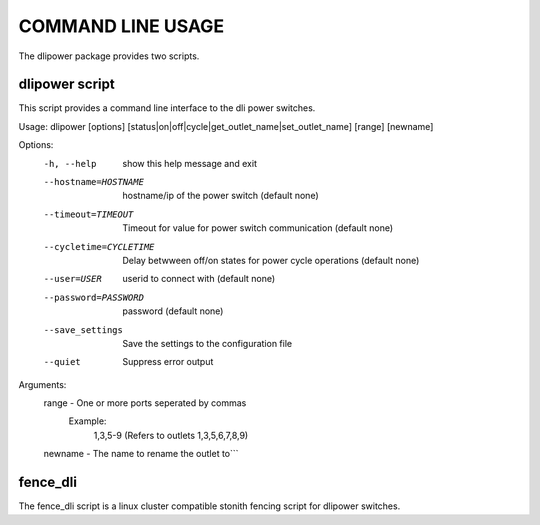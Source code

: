 COMMAND LINE USAGE
******************
The dlipower package provides two scripts.

dlipower script
===============
This script provides a command line interface to the dli power switches.

.. code-block:: bash

Usage: dlipower [options] [status|on|off|cycle|get_outlet_name|set_outlet_name] [range] [newname]

Options:
  -h, --help            show this help message and exit
  --hostname=HOSTNAME   hostname/ip of the power switch (default none)
  --timeout=TIMEOUT     Timeout for value for power switch communication
                        (default none)
  --cycletime=CYCLETIME
                        Delay betwween off/on states for power cycle
                        operations (default none)
  --user=USER           userid to connect with (default none)
  --password=PASSWORD   password (default none)
  --save_settings       Save the settings to the configuration file
  --quiet               Suppress error output

Arguments:
  range - One or more ports seperated by commas
    Example:
      1,3,5-9 (Refers to outlets 1,3,5,6,7,8,9)
  newname - The name to rename the outlet to```


fence_dli
=========
The fence_dli script is a linux cluster compatible stonith fencing script for
dlipower switches.
